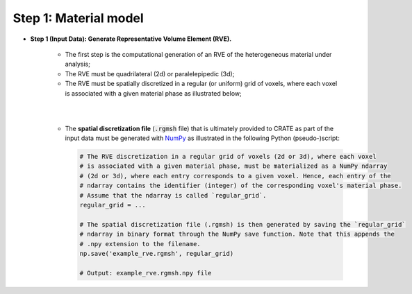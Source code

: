 
Step 1: Material model
**********************

- **Step 1 (Input Data): Generate Representative Volume Element (RVE).**

    * The first step is the computational generation of an RVE of the heterogeneous material under analysis;

    * The RVE must be quadrilateral (2d) or paralelepipedic (3d);

    * The RVE must be spatially discretized in a regular (or uniform) grid of voxels, where each voxel is associated with a given material phase as illustrated below;

    |

    .. image:: ../../../schematics/doc_CRATE_spatial_discretization_file.png
       :width: 80 %
       :align: center

    |

    * The **spatial discretization file** (:code:`.rgmsh` file) that is ultimately provided to CRATE as part of the input data must be generated with `NumPy <https://numpy.org/devdocs/index.html>`_ as illustrated in the following Python (pseudo-)script:

      .. code-block:: python

         # The RVE discretization in a regular grid of voxels (2d or 3d), where each voxel
         # is associated with a given material phase, must be materialized as a NumPy ndarray
         # (2d or 3d), where each entry corresponds to a given voxel. Hence, each entry of the
         # ndarray contains the identifier (integer) of the corresponding voxel's material phase.
         # Assume that the ndarray is called `regular_grid`.
         regular_grid = ...

         # The spatial discretization file (.rgmsh) is then generated by saving the `regular_grid`
         # ndarray in binary format through the NumPy save function. Note that this appends the
         # .npy extension to the filename.
         np.save('example_rve.rgmsh', regular_grid)

         # Output: example_rve.rgmsh.npy file
